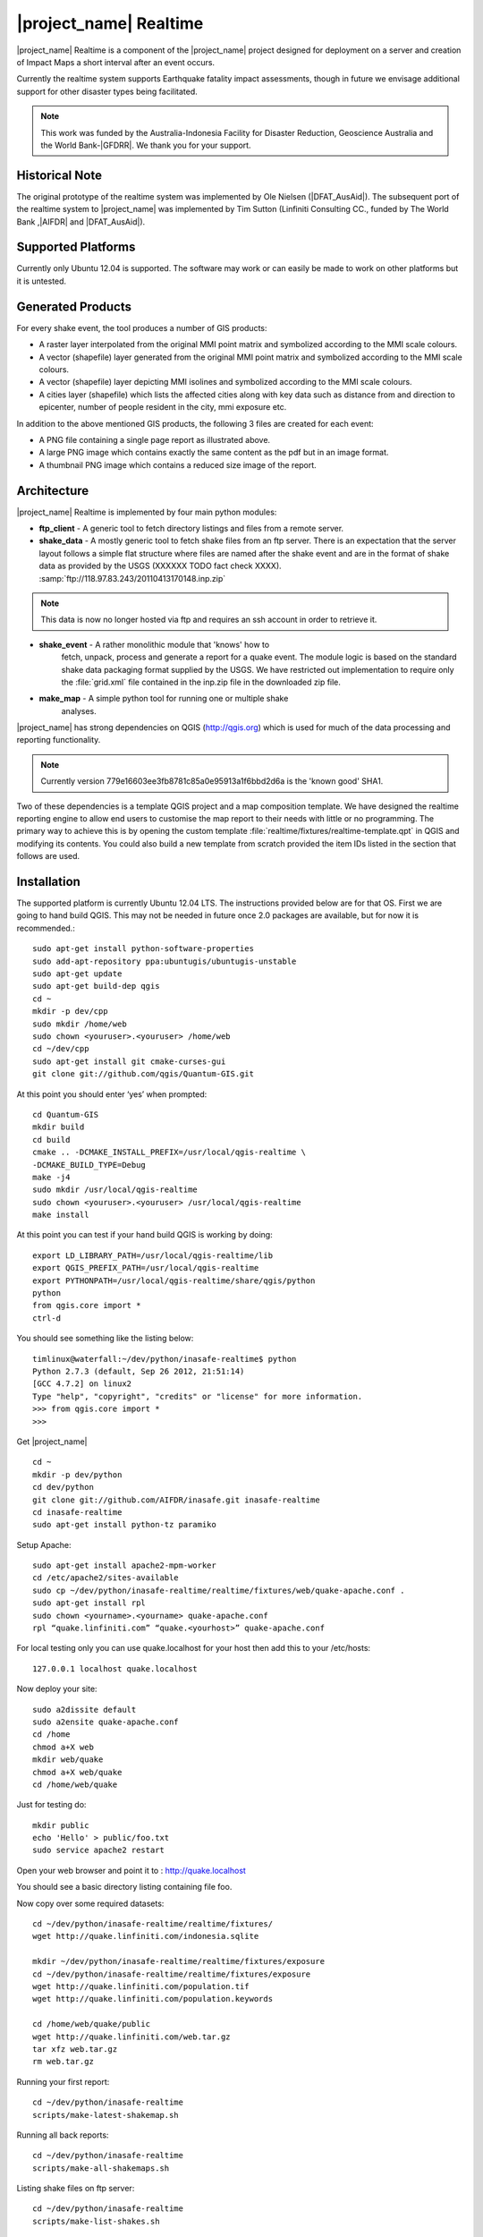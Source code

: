|project_name| Realtime
=======================

|project_name| Realtime is a component of the |project_name| project designed
for deployment on a server and creation of Impact Maps a short interval after
an event occurs.

Currently the realtime system supports Earthquake fatality impact assessments,
though in future we envisage additional support for other disaster types being
facilitated.

.. note:: This work was funded by the Australia-Indonesia Facility for Disaster
   Reduction, Geoscience Australia and the World Bank-|GFDRR|. We thank you for
   your support.

Historical Note
---------------

The original prototype of the realtime system was implemented by Ole Nielsen
(|DFAT_AusAid|). The subsequent port of the realtime system to |project_name|
was implemented by Tim Sutton (Linfiniti Consulting CC.,
funded by The World Bank ,|AIFDR| and |DFAT_AusAid|).

Supported Platforms
-------------------

Currently only Ubuntu 12.04 is supported. The software may work or can easily
be made to work on other platforms but it is untested.

Generated Products
------------------

For every shake event, the tool produces a number of GIS products:

* A raster layer interpolated from the original MMI point matrix and symbolized
  according to the MMI scale colours.
* A vector (shapefile) layer generated from the original MMI point matrix and
  symbolized according to the MMI scale colours.
* A vector (shapefile) layer depicting MMI isolines and symbolized according to
  the MMI scale colours.
* A cities layer (shapefile) which lists the affected cities along with key
  data such as distance from and direction to epicenter,
  number of people resident in the city, mmi exposure etc.

In addition to the above mentioned GIS products, the following 3 files are
created for each event:

* A PNG file containing a single page report as illustrated above.
* A large PNG image which contains exactly the same content as the pdf but in
  an image format.
* A thumbnail PNG image which contains a reduced size image of the report.

Architecture
------------

|project_name| Realtime is implemented by four main python modules:

* **ftp_client** - A generic tool to fetch directory listings and
  files from a remote server.

* **shake_data** - A mostly generic tool to fetch shake files from an ftp
  server. There is an expectation that the server layout follows a simple
  flat structure where files are named after the shake event and are in the
  format of shake data as provided by the USGS (XXXXXX TODO fact check XXXX).
  :samp:`ftp://118.97.83.243/20110413170148.inp.zip`

.. note:: This data is now no longer hosted via ftp and requires an ssh
   account in order to retrieve it.

* **shake_event** - A rather monolithic module that 'knows' how to
    fetch, unpack, process and generate a report for a quake event.
    The module logic is based on the standard shake data packaging
    format supplied by the USGS. We have restricted out implementation
    to require only the :file:`grid.xml` file contained in the inp.zip
    file in the downloaded zip file.
* **make_map** - A simple python tool for running one or multiple shake
    analyses.

|project_name| has strong dependencies on QGIS (http://qgis.org) which is
used for much of the data processing and reporting functionality.

.. note:: Currently version 779e16603ee3fb8781c85a0e95913a1f6bbd2d6a is
    the 'known good' SHA1.

Two of these dependencies is a template QGIS project and a map composition
template. We have designed the realtime reporting engine to allow end users
to customise the map report to their needs with little or no programming. The
primary way to achieve this is by opening the custom template
:file:`realtime/fixtures/realtime-template.qpt` in QGIS and modifying
its contents. You could also build a new template from scratch provided the
item IDs listed in the section that follows are used.

Installation
------------

The supported platform is currently Ubuntu 12.04 LTS. The instructions provided
below are for that OS. First we are going to hand build QGIS. This may not be
needed in future once 2.0 packages are available, but for now it is
recommended.::

  sudo apt-get install python-software-properties
  sudo add-apt-repository ppa:ubuntugis/ubuntugis-unstable
  sudo apt-get update
  sudo apt-get build-dep qgis
  cd ~
  mkdir -p dev/cpp
  sudo mkdir /home/web
  sudo chown <youruser>.<youruser> /home/web
  cd ~/dev/cpp
  sudo apt-get install git cmake-curses-gui
  git clone git://github.com/qgis/Quantum-GIS.git

At this point you should enter ‘yes’ when prompted::

  cd Quantum-GIS
  mkdir build
  cd build
  cmake .. -DCMAKE_INSTALL_PREFIX=/usr/local/qgis-realtime \
  -DCMAKE_BUILD_TYPE=Debug
  make -j4
  sudo mkdir /usr/local/qgis-realtime
  sudo chown <youruser>.<youruser> /usr/local/qgis-realtime
  make install

At this point you can test if your hand build QGIS is working by doing::

  export LD_LIBRARY_PATH=/usr/local/qgis-realtime/lib
  export QGIS_PREFIX_PATH=/usr/local/qgis-realtime
  export PYTHONPATH=/usr/local/qgis-realtime/share/qgis/python
  python
  from qgis.core import *
  ctrl-d

You should see something like the listing below::

  timlinux@waterfall:~/dev/python/inasafe-realtime$ python
  Python 2.7.3 (default, Sep 26 2012, 21:51:14)
  [GCC 4.7.2] on linux2
  Type "help", "copyright", "credits" or "license" for more information.
  >>> from qgis.core import *
  >>>

Get |project_name| ::

  cd ~
  mkdir -p dev/python
  cd dev/python
  git clone git://github.com/AIFDR/inasafe.git inasafe-realtime
  cd inasafe-realtime
  sudo apt-get install python-tz paramiko

Setup Apache::

  sudo apt-get install apache2-mpm-worker
  cd /etc/apache2/sites-available
  sudo cp ~/dev/python/inasafe-realtime/realtime/fixtures/web/quake-apache.conf .
  sudo apt-get install rpl
  sudo chown <yourname>.<yourname> quake-apache.conf
  rpl “quake.linfiniti.com” “quake.<yourhost>” quake-apache.conf

For local testing only you can use quake.localhost for your host then add this to your /etc/hosts::

  127.0.0.1 localhost quake.localhost

Now deploy your site::

  sudo a2dissite default
  sudo a2ensite quake-apache.conf
  cd /home
  chmod a+X web
  mkdir web/quake
  chmod a+X web/quake
  cd /home/web/quake

Just for testing do::

  mkdir public
  echo 'Hello' > public/foo.txt
  sudo service apache2 restart

Open your web browser and point it to : http://quake.localhost

You should see a basic directory listing containing file foo.

Now copy over some required datasets::

  cd ~/dev/python/inasafe-realtime/realtime/fixtures/
  wget http://quake.linfiniti.com/indonesia.sqlite

  mkdir ~/dev/python/inasafe-realtime/realtime/fixtures/exposure
  cd ~/dev/python/inasafe-realtime/realtime/fixtures/exposure
  wget http://quake.linfiniti.com/population.tif
  wget http://quake.linfiniti.com/population.keywords

  cd /home/web/quake/public
  wget http://quake.linfiniti.com/web.tar.gz
  tar xfz web.tar.gz
  rm web.tar.gz


Running your first report::

  cd ~/dev/python/inasafe-realtime
  scripts/make-latest-shakemap.sh

Running all back reports::

  cd ~/dev/python/inasafe-realtime
  scripts/make-all-shakemaps.sh

Listing shake files on ftp server::

  cd ~/dev/python/inasafe-realtime
  scripts/make-list-shakes.sh


Cron Jobs::

  There are two cron jobs - one to run the latest shake event regularly, and one
  to synchronise all the shake outputs::

    crontab -e

Now add these lines (replacing <yourname>)::

  * * * * * /home/<yourname>/dev/python/inasafe-realtime/realtime/fixtures/web/make-public.sh
  * * * * * /home/<yourname>/bin/realtime.sh


Finally make a small script to run the analysis every minute::

  cd ~
  mkdir bin
  cd bin
  touch realtime.sh
  chmod +x realtime.sh

Now edit the file and set its content to this::

  #!/bin/bash
  cd /home/<yourname>/dev/python/inasafe-realtime
  scripts/make-latest-shakemap.sh

You also need to have the standard datasets needed for the cartography:

* population
* indonesia.sqlite (can be changed by adjusting the QGIS project).

QGIS Map Template Elements
--------------------------

This section describes the various elements that comprise the standard map
template, and which you can modify directly in the template. These fall into
three groups:

* **Static elements**.
* **Elements containing tokens for replacement**.
* **Elements that are directly updated by the renderer**.

Static Elements
................

These are e.g. logos which are not touched by the realtime map renderer at all.
You can remove or replace them with your own elements as needed.

* **logo-left** - the logo element at the top left corner of the map layout.
* **right-logo** - the logo element at the top right corner of the map layout.
* **overview-map** - a map overview showing the locality of the event. This
  is the overview frame for map-0 (the main map in the layout). It is
  locked and limited to show the population layer only.
* **legend** - a map legend, by default configured to show only the layer for
  the population layer. It is locked and limited to the population layer.

Elements containing tokens for replacement
..........................................

In this case the element name is not significant, only the token(s) it
contains. At render time any of the tokens in these elements will be replaced
with translated (if an alternative locale is in effect) content from the
map renderer according to the keywords listed below in this document.

    * **main-title** - the main title at the top of the page. By default this
      element contains the keyword:
      :samp:`[map-name]`.
    * **intensity-date** - the date and intensity of the event. By default this
      label contains the following replacement tokens:
      :samp:`M[mmi] [date] [time]`
    * **position-depth** - the position (lon, lat) and depth of the event. By
      default this label contains the following replacement tokens:
      :samp:`[longitude-name] [longitude-value] [latitude-name] [latitude-value] [depth-name] [depth-value] [depth-unit]`
    * **location-description** - the postion of the event described relative to
      the nearest major populated place. By default this label contains the
      following replacement tokens:
      :samp:`[located-label] [distance] [distance-unit], [bearing-degrees] [bearing-compass] [direction-relation] [place-name]`
    * **elapsed-time** - the time elapsed between the event and when this report
      was generated. By default this label contains the following replacement
      tokens:
      :samp:`[elapsed-time-label] [elapsed-time]`
    * **scalebar** - the scalebar which reflects the scale of the main map.
      This is **Currently disabled**.
    * **disclaimer** - A block of text for displaying caveats, cautionary notes,
      interpretive information and so on. This contains the following replacement
      tokens: :samp:`[limitations]`.
    * **credits** - A block of text for displaying credits on the map output.
      This contains the following replacement tokens: :samp:`[credits]`.

Elements that are directly updated by the renderer
..................................................

In this case any content that may be present in the element is completely
replaced by the realtime map renderer, although certain styling options
(e.g. graticule settings on the map) will remain in effect.

* **impacts-table** - a table generated by ShakeEvent which will list the
  number of modelled affected people in each of the MMI bands. This is an
  HTML element and output will fail if it is not present.
* **main-map** - primary map used to display the event and neighbouring towns.
  Developers can set a minimum number of neighbouring towns to display using
  the ShakeEvent api. This is a map element and output will fail if it is
  not present. This is an HTML element and output will fail if it is not
  present.
* **affected-cities** - a table generated by ShakeEvent which will list the
  closes N cities (configurable using the ShakeEvent api) listed in order of
  shake intensity then number of people likely to be affected.

Replaceable Keywords
---------------------

This section describes tokenised keywords that are passed to the map template.
To insert any of these keywords into the map template, simply enclose the
key in [] (e.g. [place-name]) and it will be replaced by the text value (e.g.
Tondano). The list includes static phrases which have been internationalised
(and so will display in the language of the selected map local, defaulting to
English where no translation if available. In cases where static definitions
are used (e.g. [credits]) you can substitute your own definitions by creating
your own template. More on that below in the next section.

* **map-name**: Estimated Earthquake Impact
* **exposure-table-name**: Estimated number of people exposed to each MMI level
* **city-table-name**: Places Affected
* **legend-name**: Population density
* **limitations**: This impact estimation is automatically generated and only takes
  into account the population and cities affected by different
  levels of ground shaking. The estimate is based on ground
  shaking data from BMKG, population density data from asiapop
  .org, place information from geonames.org and software developed
  by |BNPB|. Limitations in the estimates of ground shaking,
  population  data and place names datasets may result in
  significant misrepresentation of the on-the-ground situation in
  the figures shown here. Consequently decisions should not be
  made solely on the information presented here and should always
  be verified by ground truthing and other reliable information
  sources.
* **credits**: Supported by the Australia-Indonesia Facility for Disaster
  Reduction and Geoscience Australia.
* **place-name**: Tondano
* **depth-name**: Depth
* **location-info**: M 5.0 26-7-2012 2:15:35 Latitude: 12 '36.00"S Longitude:
  124'27'0.00"E Depth: 11.0km Located 2.50km SSW of Tondano
* **depth-unit**: km
* **bearing-compass**: SSW
* **distance-unit**: km
* **mmi**: 5.0
* **longitude-name**: Longitude
* **date**: 26-7-2012
* **time**: 2:15:35
* **formatted-date-time**: 26-Jul-12 02:15:35
* **located-label**: Located
* **bearing-degrees**: -163.055923462
* **distance**: 2.50
* **direction-relation**: of
* **latitude-name**: Latitude
* **latitude-value**: 12'36.00"S
* **longitude-value**: 12'4'27.00
* **depth-value**: 11.0
* **version**: Version: 1.0.1
* **bearing-text**: bearing
* **elapsed-time-name**: Elapsed time
* **elapsed-time**: 26-Jul-12 02:15:35
* **fatalities-name**: Estimated Fatalities
* **fatalities-range**: 5 - 55
* **fatalities-count**: 55

Customising the template
------------------------

You have a few options to customise the template - we have gone to great
lengths to ensure that you can flexibly adjust the report composition
**without doing any programming**. There are three primary ways you can achieve
this:

* Moving replacement tags into different elements, or removing them completely.
* Moving the template elements themselves around or adding / removing them
    completely.
* Creating your own template from scratch and pointing the realtime tool to
    your preferred template.

The template is provided as :file:`realtime/fixtures/realtime-template.qpt`
and can be modified by opening the template using the QGIS map composer,
making your changes and then overwriting the template. You should take care
to test your template changes before deploying them to a live server, and
after deploying them to a live server.

If you wish to use your own custom template, you need to specify the
:samp:`INSAFE_REALTIME_TEMPLATE` environment variable, populating it with
the path to your preferred template file.

QGIS Realtime Project
---------------------

The cartography provided in the realtime maps is loaded from the
:file:`realtime/fixtures/realtime.qgs` QGIS project file. You can open this
file using QGIS, change the layers and their symbology, and your changes
will be reflected in the generated realtime shake report.

There are however some caveats to this:

* The overview map has locked layers
* The main map should always have a population layer with grayscale legend
  matching that provided in the original. If you do remove / change the
  population layer you should also remove / change the population layer legend.

If you wish to use your own custom project, you need to specify the
:samp:`INSAFE_REALTIME_PROJECT` environment variable, populating it with
the path to your preferred project file.

Configuration of population data
--------------------------------

Population data is used as the 'exposure' dataset for shake reports.
The following priority will be used to determine the path of the population
raster dataset.

1. the class attribute **self.populationRasterPath**
will be checked and if not None it will be used.

2. the environment variable :samp:`INASAFE_POPULATION_PATH` will be
checked if set it will be used.

3. A hard coded path of :file:`/fixtures/exposure/population.tif`
will be checked.

4. A hard coded path of
:file:`/usr/local/share/inasafe/exposure/population.tif` will be used.

Running a shake event
---------------------

To run a single event locally on a system with an X-Server you can
use the provided script :file:`scripts/make-shakemap.sh`. The script can be
used with the following options:

* **--list**: :samp:`scripts/make-shakemap.sh --list` - retrieve a list of
  all known shake events on the server. Events are listed as their full
  ftp url e.g. :file:`ftp://118.97.83.243/20121106084105.out.zip` and
  both *inp* and *out* files are listed.
* **[event id]**: :samp:`scripts/make-shakemap.sh 20121106084105` - retrieve
  and process a single shake event. A pdf, png and thumbnail will be produced.
* **--all**: :samp:`scripts/make-shakemap.sh --all` - process all identified
  events on the server in batch mode. **Note:** this is experimental and
  not production ready - we recommend to use the approach described in
  :ref:`realtime-batch`.
* **no parameters**: :samp:`scripts/make-shakemap.sh` - fetch and process
  the latest existing shake dataset. This is typically what you would want
  to use as the target of a cron job.

.. note:: The :file:`make_shakemap.sh` script is just a thin wrapper around
   the python :mod:`realtime.make_map` python module.

.. note:: An english local shakemap will always be generated regardless of
   the locale you have chosen (using the INASAFE_LOCALE env var). This en
   version will be in addition to your chosen locale.

Unit tests
-----------

A complete set of unit tests is provided with the realtime package for
|project_name|. You can execute these tests like this::

    nosetests -v --with-id --with-xcoverage --with-xunit --verbose \
        --cover-package=realtime realtime

There are also a number of Jenkins tasks provided in the Makefile for
|project_name| to automate testing on our continuous integration server. You
can view the current state of these tests by visiting this URL:

http://jenkins.linfiniti.com/job/InaSAFE-Realtime/

.. _realtime-batch:

Batch validation & running
---------------------------

The :file:`scripts/make-all-shakemaps.sh` provided in the |project_name|
source tree will automate the production of one shakemap report per event
found on the shake ftp server. It contains a number of environment variable
settings which can be used to control batch execution. First a complete
script listing::

    #!/bin/bash

    export QGIS_DEBUG=0
    export QGIS_LOG_FILE=/tmp/inasafe/realtime/logs/qgis.log
    export QGIS_DEBUG_FILE=/tmp/inasafe/realtime/logs/qgis-debug.log
    export QGIS_PREFIX_PATH=/usr/local/qgis-realtime/
    export PYTHONPATH=/usr/local/qgis-realtime/share/qgis/python/:`pwd`
    export LD_LIBRARY_PATH=/usr/local/qgis-realtime/lib
    export INASAFE_WORK_DIR=/home/web/quake
    export SAFE_POPULATION_PATH=/var/lib/jenkins/jobs/InaSAFE-Realtime/exposure/population.tif
    for FILE in `xvfb-run -a --server-args="-screen 0, 1024x768x24" python realtime/make_map.py --list | grep -v inp | grep -v Proces`
    do
        FILE=`echo $FILE | sed 's/ftp:\/\/118.97.83.243\///g'`
        FILE=`echo $FILE | sed 's/.out.zip//g'`
        echo "Running: $FILE"
        xvfb-run -a --server-args="-screen 0, 1024x768x24" python realtime/make_map.py $FILE
    done
    exit

An example of the output produced from such a batch run is provided at:

http://quake.linfiniti.com/

Hosting the shakemaps
---------------------

In this section we describe how to easily host the shakemaps on a public web
site.

An apache configuration file and a set of resources are provided to make it
easy to host the shakemap outputs. The resources provided can easily be
modified to provide a pleasing, user friendly directory listing of shakemap
reports.

.. note:: You should adapt the paths used below to match the configuration of
   your system.

First create a file (as root / sudo) with this content in your
:file:`/etc/apache2/sites-available/quake-apache.conf.` for example::

    <VirtualHost *:80>
      ServerAdmin tim@linfiniti.com
      ServerName quake.linfiniti.com

      DocumentRoot /home/web/quake/public/
      <Directory /home/web/quake/public/>
        Options Indexes FollowSymLinks
        IndexOptions +FancyIndexing
        IndexOptions +FoldersFirst
        IndexOptions +XHTML
        IndexOptions +HTMLTable
        IndexOptions +SuppressRules
        HeaderName resource/header.html
        ReadmeName resource/footer.html
        IndexStyleSheet "resource/bootstrap.css"
        IndexIgnore .htaccess /resource
        AllowOverride None
        Order allow,deny
        allow from all
      </Directory>

      ErrorLog /var/log/apache2/quake.linfiniti.error.log
      CustomLog /var/log/apache2/quake.linfiniti.access.log combined
      ServerSignature Off

    </VirtualHost>

Now make the :file:`/home/web/quake/public` directory in which the outputs will
be hosted::

    mkdir -p /home/web/quake/public

Unpack the :file:`realtime/fixtures/web/resource` directory into the above
mentioned public directory. For example::

    cd /home/web/quake/public
    cp -r ~/dev/python/inasafe/realtime/fixtures/web/resource .

Next ensure that apache has read access to your hosting directory::

    chmod +X /home/web/quake/public
    chmod +X /home/web/quake/public/resource

You can customise the look and feel of the hosted site by editing the files in
:file:`/home/web/quake/public/resource` (assumes basic knowledge of HTML).

Lastly, you should regularly run a script to move generated pdf and png
outputs into the public directory. An example of such a script is provided as
:file:`realtime/fixtures/web/make-public.sh`. To run this script regularly, you
could add it to a cron job e.g.::

    crontab -e

And then add a line like this to the cron file::

    * * * * * /home/timlinux/dev/python/inasafe-realtime/realtime/fixtures/web/make-public.sh

.. note:: The resources used in the above examples are all available in the
   source code under :file:`realtime/fixtures/web`.
